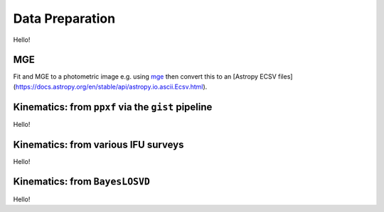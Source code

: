 .. _data_prep:

******************
Data Preparation
******************

Hello!

MGE
===================

Fit and MGE to a photometric image e.g. using `mge <http://www-astro.physics.ox.ac.uk/~mxc/software/#mge>`_ then convert this to an [Astropy ECSV files](https://docs.astropy.org/en/stable/api/astropy.io.ascii.Ecsv.html).

Kinematics: from ``ppxf`` via the ``gist`` pipeline
=========================================================

Hello!

Kinematics: from various IFU surveys
=========================================================

Hello!

Kinematics: from ``BayesLOSVD``
=========================================================

Hello!
